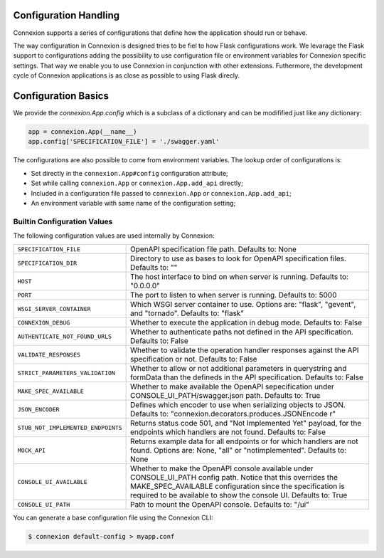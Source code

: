 Configuration Handling
======================

.. versionadded:: 1.0.130

Connexion supports a series of configurations that define how the
application should run or behave.

The way configuration in Connexion is designed tries to be fiel to how
Flask configurations work. We levarage the Flask support to
configurations adding the possibility to use configuration file or
environment variables for Connexion specific settings. That way we
enable you to use Connexion in conjunction with other
extensions. Futhermore, the development cycle of Connexion
applications is as close as possible to using Flask direcly.


Configuration Basics
====================

We provide the `connexion.App.config` which is a subclass of a
dictionary and can be modifified just like any dictionary:

.. code-block:: python

    app = connexion.App(__name__)
    app.config['SPECIFICATION_FILE'] = './swagger.yaml'


The configurations are also possible to come from environment
variables. The lookup order of configurations is:

- Set directly in the ``connexion.App#config`` configuration
  attribute;
- Set while calling ``connexion.App`` or ``connexion.App.add_api``
  directly;
- Included in a configuration file passed to ``connexion.App`` or
  ``connexion.App.add_api``;
- An environment variable with same name of the configuration setting;


Builtin Configuration Values
----------------------------

The following configuration values are used internally by Connexion:

.. tabularcolumns:: |p{6.5cm}|p{8.5cm}|

========================================= =========================================
``SPECIFICATION_FILE``                    OpenAPI specification file path. Defaults
                                          to: None
``SPECIFICATION_DIR``                     Directory to use as bases to look for
                                          OpenAPI specification files. Defaults to:
                                          ""
``HOST``                                  The host interface to bind on when server
                                          is running. Defaults to: "0.0.0.0"
``PORT``                                  The port to listen to when server is
                                          running. Defaults to: 5000
``WSGI_SERVER_CONTAINER``                 Which WSGI server container to use.
                                          Options are: "flask", "gevent", and
                                          "tornado". Defaults to: "flask"
``CONNEXION_DEBUG``                       Whether to execute the application in
                                          debug mode. Defaults to: False
``AUTHENTICATE_NOT_FOUND_URLS``           Whether to authenticate paths not defined
                                          in the API specification. Defaults to:
                                          False
``VALIDATE_RESPONSES``                    Whether to validate the operation handler
                                          responses against the API specification
                                          or not. Defaults to: False
``STRICT_PARAMETERS_VALIDATION``          Whether to allow or not additional
                                          parameters in querystring and formData
                                          than the defineds in the API
                                          specification. Defaults to: False
``MAKE_SPEC_AVAILABLE``                   Whether to make available the OpenAPI
                                          sepecification under
                                          CONSOLE_UI_PATH/swagger.json path.
                                          Defaults to: True
``JSON_ENCODER``                          Defines which encoder to use when
                                          serializing objects to JSON. Defaults to:
                                          "connexion.decorators.produces.JSONEncode
                                          r"
``STUB_NOT_IMPLEMENTED_ENDPOINTS``        Returns status code 501, and "Not
                                          Implemented Yet" payload, for the
                                          endpoints which handlers are not found.
                                          Defaults to: False
``MOCK_API``                              Returns example data for all endpoints or
                                          for which handlers are not found. Options
                                          are: None, "all" or "notimplemented".
                                          Defaults to: None
``CONSOLE_UI_AVAILABLE``                  Whether to make the OpenAPI console
                                          available under CONSOLE_UI_PATH config
                                          path. Notice that this overrides the
                                          MAKE_SPEC_AVAILABLE configuration since
                                          the specification is required to be
                                          available to show the console UI.
                                          Defaults to: True
``CONSOLE_UI_PATH``                       Path to mount the OpenAPI console.
                                          Defaults to: "/ui"
========================================= =========================================


You can generate a base configuration file using the Connexion CLI:

.. code-block:: bash

    $ connexion default-config > myapp.conf
